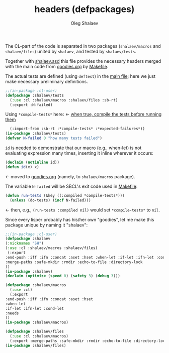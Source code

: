 #+TITLE: headers (defpackages)
#+AUTHOR: Oleg Shalaev
#+EMAIL:  oleg@chalaev.com

The CL-part of the code is separated in two packages (~shalaev/macros~ and ~shalaev/files~)
united by ~shalaev~, and tested by ~shalaev/tests~.

Together with [[file:shalaev.asd][shalaev.asd]] this file provides the necessary headers
merged with the main code from [[file:goodies.org][goodies.org]] by [[file:Makefile][Makefile]].

The actual tests are defined (using =deftest=) in the [[file:goodies.org][main file]];
here we just make necessary preliminary definitions.

#+BEGIN_SRC lisp :tangle generated/headers/tests.lisp
;;(in-package :cl-user)
(defpackage :shalaev/tests
  (:use :cl :shalaev/macros :shalaev/files :sb-rt)
  (:export :N-failed)
#+END_SRC
Using =*compile-tests*= here: ← [[https://github.com/pbing/sb-rt/blob/master/rt.lisp][when true, compile the tests before running them]]
#+BEGIN_SRC lisp :tangle generated/headers/tests.lisp
  (:import-from :sb-rt :*compile-tests* :*expected-failures*))
(in-package :shalaev/tests)
(defvar N-failed 0 "how many tests failed")
#+END_SRC

=id= is needed to demonstrate that our macro (e.g., when-let) is not
evaluating expression many times, inserting it inline wherever it occurs:
#+BEGIN_SRC lisp
(declaim (notinline id))
(defun id(x) x)
#+END_SRC
← moved to [[file:goodies.org][goodies.org]] (namely, to ~shalaev/macros~ package).

The variable =N-failed= will be SBCL's exit code used in [[file:Makefile][Makefile]]:
#+BEGIN_SRC lisp :tangle generated/headers/tests.lisp
(defun run-tests (&key ((:compiled *compile-tests*)))
  (unless (do-tests) (incf N-failed))) 
#+END_SRC
← then, e.g., =(run-tests :compiled nil)= would set =*compile-tests*= to =nil=.

Since every lisper probably has his/her own "goodies", let me make this package unique by naming it "shalaev":
#+BEGIN_SRC lisp :tangle generated/headers/shalaev.lisp
;;(in-package :cl-user)
(defpackage :shalaev
(:nicknames "SH")
(:use :cl :shalaev/macros :shalaev/files)
 (:export
:end-push :iff :ifn :concat :aset :hset :when-let :if-let :ifn-let :cond-let :needs
:merge-paths :safe-mkdir :rmdir :echo-to-file :directory-lock
))
(in-package :shalaev)
(declaim (optimize (speed 0) (safety 3) (debug 3)))
#+END_SRC

#+BEGIN_SRC lisp :tangle generated/headers/macros.lisp
(defpackage :shalaev/macros
  (:use :cl)
  (:export
:end-push :iff :ifn :concat :aset :hset
:when-let
:if-let :ifn-let :cond-let
:needs
))
(in-package :shalaev/macros)
#+END_SRC

#+BEGIN_SRC lisp :tangle generated/headers/files.lisp
(defpackage :shalaev/files
  (:use :cl :shalaev/macros)
  (:export :merge-paths :safe-mkdir :rmdir :echo-to-file :directory-lock))
(in-package :shalaev/files)
#+END_SRC
